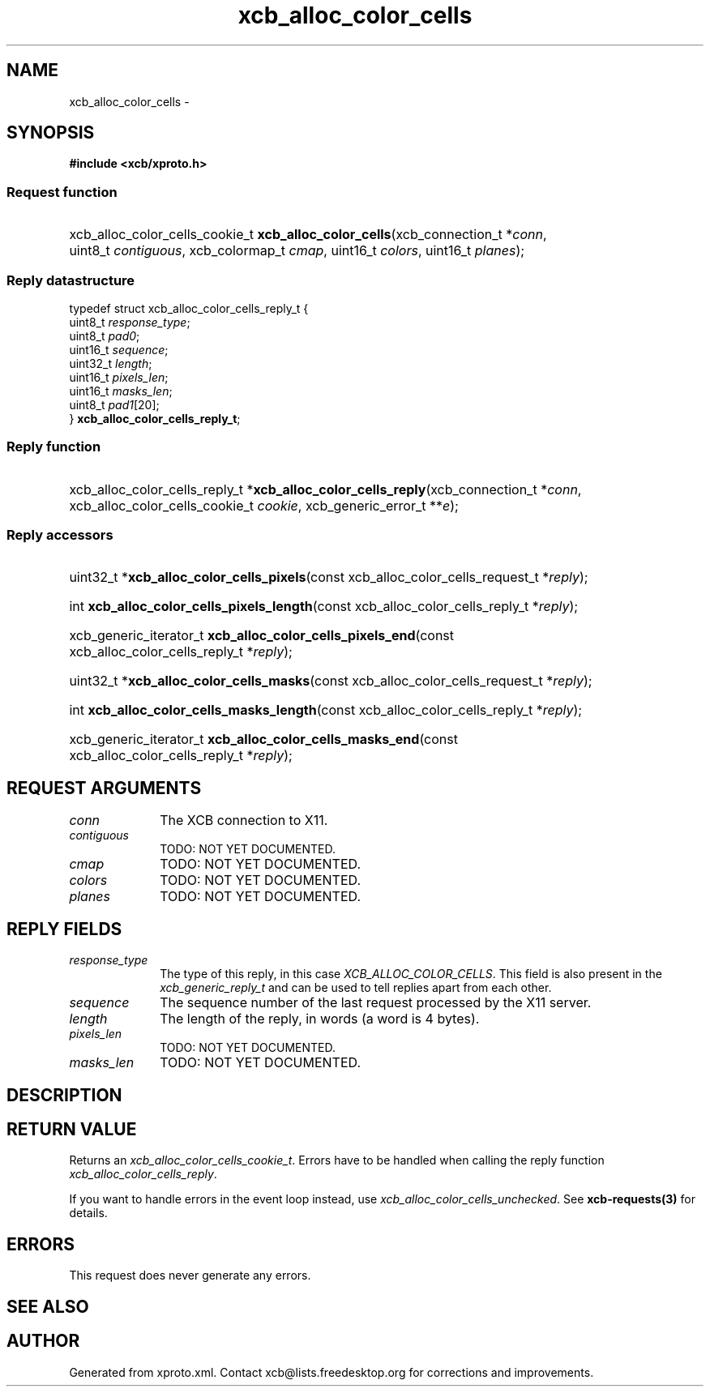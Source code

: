 .TH xcb_alloc_color_cells 3  "libxcb 1.13" "X Version 11" "XCB Requests"
.ad l
.SH NAME
xcb_alloc_color_cells \- 
.SH SYNOPSIS
.hy 0
.B #include <xcb/xproto.h>
.SS Request function
.HP
xcb_alloc_color_cells_cookie_t \fBxcb_alloc_color_cells\fP(xcb_connection_t\ *\fIconn\fP, uint8_t\ \fIcontiguous\fP, xcb_colormap_t\ \fIcmap\fP, uint16_t\ \fIcolors\fP, uint16_t\ \fIplanes\fP);
.PP
.SS Reply datastructure
.nf
.sp
typedef struct xcb_alloc_color_cells_reply_t {
    uint8_t  \fIresponse_type\fP;
    uint8_t  \fIpad0\fP;
    uint16_t \fIsequence\fP;
    uint32_t \fIlength\fP;
    uint16_t \fIpixels_len\fP;
    uint16_t \fImasks_len\fP;
    uint8_t  \fIpad1\fP[20];
} \fBxcb_alloc_color_cells_reply_t\fP;
.fi
.SS Reply function
.HP
xcb_alloc_color_cells_reply_t *\fBxcb_alloc_color_cells_reply\fP(xcb_connection_t\ *\fIconn\fP, xcb_alloc_color_cells_cookie_t\ \fIcookie\fP, xcb_generic_error_t\ **\fIe\fP);
.SS Reply accessors
.HP
uint32_t *\fBxcb_alloc_color_cells_pixels\fP(const xcb_alloc_color_cells_request_t *\fIreply\fP);
.HP
int \fBxcb_alloc_color_cells_pixels_length\fP(const xcb_alloc_color_cells_reply_t *\fIreply\fP);
.HP
xcb_generic_iterator_t \fBxcb_alloc_color_cells_pixels_end\fP(const xcb_alloc_color_cells_reply_t *\fIreply\fP);
.HP
uint32_t *\fBxcb_alloc_color_cells_masks\fP(const xcb_alloc_color_cells_request_t *\fIreply\fP);
.HP
int \fBxcb_alloc_color_cells_masks_length\fP(const xcb_alloc_color_cells_reply_t *\fIreply\fP);
.HP
xcb_generic_iterator_t \fBxcb_alloc_color_cells_masks_end\fP(const xcb_alloc_color_cells_reply_t *\fIreply\fP);
.br
.hy 1
.SH REQUEST ARGUMENTS
.IP \fIconn\fP 1i
The XCB connection to X11.
.IP \fIcontiguous\fP 1i
TODO: NOT YET DOCUMENTED.
.IP \fIcmap\fP 1i
TODO: NOT YET DOCUMENTED.
.IP \fIcolors\fP 1i
TODO: NOT YET DOCUMENTED.
.IP \fIplanes\fP 1i
TODO: NOT YET DOCUMENTED.
.SH REPLY FIELDS
.IP \fIresponse_type\fP 1i
The type of this reply, in this case \fIXCB_ALLOC_COLOR_CELLS\fP. This field is also present in the \fIxcb_generic_reply_t\fP and can be used to tell replies apart from each other.
.IP \fIsequence\fP 1i
The sequence number of the last request processed by the X11 server.
.IP \fIlength\fP 1i
The length of the reply, in words (a word is 4 bytes).
.IP \fIpixels_len\fP 1i
TODO: NOT YET DOCUMENTED.
.IP \fImasks_len\fP 1i
TODO: NOT YET DOCUMENTED.
.SH DESCRIPTION
.SH RETURN VALUE
Returns an \fIxcb_alloc_color_cells_cookie_t\fP. Errors have to be handled when calling the reply function \fIxcb_alloc_color_cells_reply\fP.

If you want to handle errors in the event loop instead, use \fIxcb_alloc_color_cells_unchecked\fP. See \fBxcb-requests(3)\fP for details.
.SH ERRORS
This request does never generate any errors.
.SH SEE ALSO
.SH AUTHOR
Generated from xproto.xml. Contact xcb@lists.freedesktop.org for corrections and improvements.
